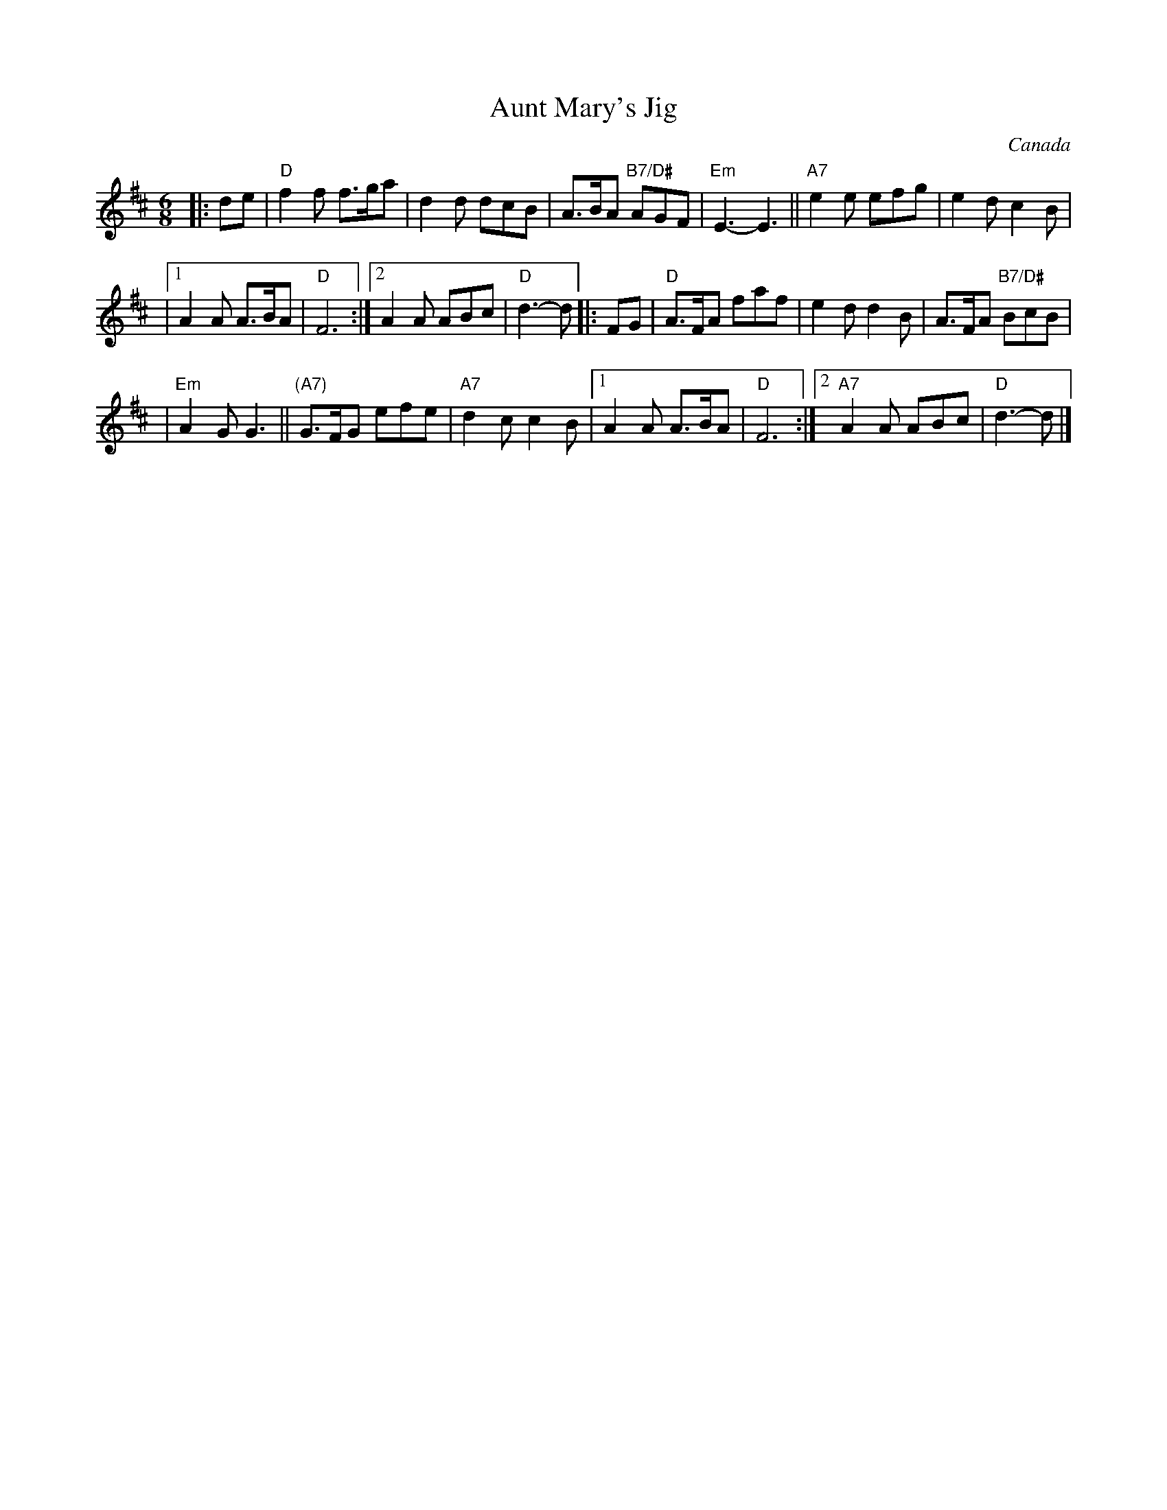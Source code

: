 X: 1
T: Aunt Mary's Jig
O: Canada
Z: John Chambers <jc:trillian.mit.edu>
R: jig
M: 6/8
L: 1/8
K: D
|: de | "D"f2f f>ga | d2d dcB | A>BA "B7/D#"AGF | "Em"E3- E3 || "A7"e2e efg | e2d c2B |
|1 A2A A>BA | "D"F6 :|2 A2A ABc | "D"d3- d |: FG | "D"A>FA faf | e2d d2B | A>FA "B7/D#"BcB |
| "Em"A2G G3 || "(A7)"G>FG efe | "A7"d2c c2B |1 A2A A>BA | "D"F6 :|2 "A7"A2A ABc | "D"d3- d |]
